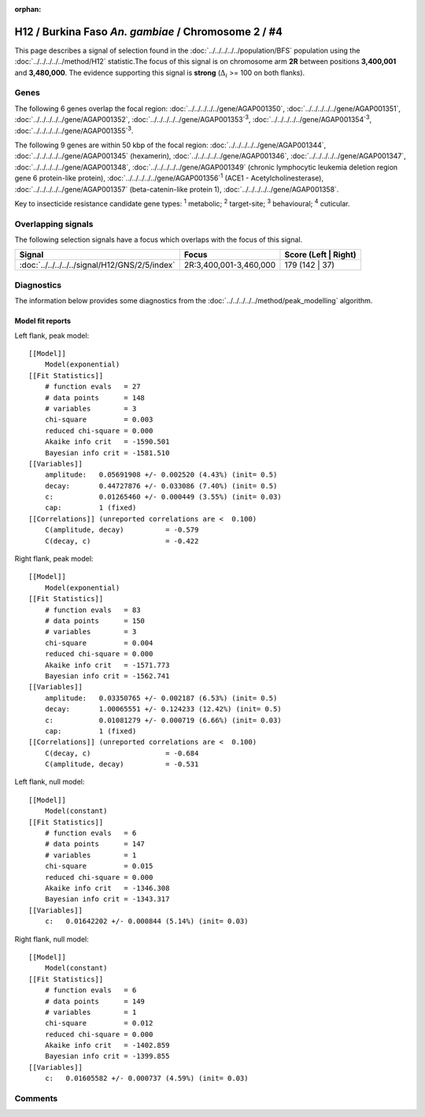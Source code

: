 :orphan:




H12 / Burkina Faso *An. gambiae* / Chromosome 2 / #4
====================================================

This page describes a signal of selection found in the
:doc:`../../../../../population/BFS` population using the
:doc:`../../../../../method/H12` statistic.The focus of this signal is on chromosome arm
**2R** between positions **3,400,001** and
**3,480,000**.
The evidence supporting this signal is
**strong** (:math:`\Delta_{i}` >= 100 on both flanks).

.. raw:: html
    :file: peak_location.html

.. raw:: html

    <div class='bokeh-figure figure'><p class='caption'>
    <strong>Signal location</strong>. Blue markers
    show the values of the selection statistic.
    The dashed black line shows the fitted peak model. The shaded red area
    shows the focus of the selection signal. The shaded blue area shows
    the genomic region in linkage with the selection event. Use the
    mouse wheel or the controls at the top right of the plot to zoom in, and hover
    over genes to see gene names and descriptions.
    </p></div>

Genes
-----




The following 6 genes overlap the focal region: :doc:`../../../../../gene/AGAP001350`,  :doc:`../../../../../gene/AGAP001351`,  :doc:`../../../../../gene/AGAP001352`,  :doc:`../../../../../gene/AGAP001353`:sup:`3`,  :doc:`../../../../../gene/AGAP001354`:sup:`3`,  :doc:`../../../../../gene/AGAP001355`:sup:`3`.




The following 9 genes are within 50 kbp of the focal
region: :doc:`../../../../../gene/AGAP001344`,  :doc:`../../../../../gene/AGAP001345` (hexamerin),  :doc:`../../../../../gene/AGAP001346`,  :doc:`../../../../../gene/AGAP001347`,  :doc:`../../../../../gene/AGAP001348`,  :doc:`../../../../../gene/AGAP001349` (chronic lymphocytic leukemia deletion region gene 6 protein-like protein),  :doc:`../../../../../gene/AGAP001356`:sup:`1` (ACE1 - Acetylcholinesterase),  :doc:`../../../../../gene/AGAP001357` (beta-catenin-like protein 1),  :doc:`../../../../../gene/AGAP001358`.


Key to insecticide resistance candidate gene types: :sup:`1` metabolic;
:sup:`2` target-site; :sup:`3` behavioural; :sup:`4` cuticular.

Overlapping signals
-------------------

The following selection signals have a focus which overlaps with the
focus of this signal.

.. cssclass:: table-hover
.. csv-table::
    :widths: auto
    :header: Signal,Focus,Score (Left | Right)

    :doc:`../../../../../signal/H12/GNS/2/5/index`, "2R:3,400,001-3,460,000", 179 (142 | 37)
    



Diagnostics
-----------

The information below provides some diagnostics from the
:doc:`../../../../../method/peak_modelling` algorithm.

.. raw:: html

    <div class="figure">
    <img src="../../../../../_static/data/signal/H12/BFS/2/4/peak_context.png"/>
    <p class="caption"><strong>Selection signal in context</strong>. @@TODO</p>
    </div>

.. raw:: html

    <div class="figure">
    <img src="../../../../../_static/data/signal/H12/BFS/2/4/peak_targetting.png"/>
    <p class="caption"><strong>Peak targetting</strong>. @@TODO</p>
    </div>

.. raw:: html

    <div class="figure">
    <img src="../../../../../_static/data/signal/H12/BFS/2/4/peak_fit.png"/>
    <p class="caption"><strong>Peak fitting diagnostics</strong>. @@TODO</p>
    </div>

Model fit reports
~~~~~~~~~~~~~~~~~

Left flank, peak model::

    [[Model]]
        Model(exponential)
    [[Fit Statistics]]
        # function evals   = 27
        # data points      = 148
        # variables        = 3
        chi-square         = 0.003
        reduced chi-square = 0.000
        Akaike info crit   = -1590.501
        Bayesian info crit = -1581.510
    [[Variables]]
        amplitude:   0.05691908 +/- 0.002520 (4.43%) (init= 0.5)
        decay:       0.44727876 +/- 0.033086 (7.40%) (init= 0.5)
        c:           0.01265460 +/- 0.000449 (3.55%) (init= 0.03)
        cap:         1 (fixed)
    [[Correlations]] (unreported correlations are <  0.100)
        C(amplitude, decay)          = -0.579 
        C(decay, c)                  = -0.422 


Right flank, peak model::

    [[Model]]
        Model(exponential)
    [[Fit Statistics]]
        # function evals   = 83
        # data points      = 150
        # variables        = 3
        chi-square         = 0.004
        reduced chi-square = 0.000
        Akaike info crit   = -1571.773
        Bayesian info crit = -1562.741
    [[Variables]]
        amplitude:   0.03350765 +/- 0.002187 (6.53%) (init= 0.5)
        decay:       1.00065551 +/- 0.124233 (12.42%) (init= 0.5)
        c:           0.01081279 +/- 0.000719 (6.66%) (init= 0.03)
        cap:         1 (fixed)
    [[Correlations]] (unreported correlations are <  0.100)
        C(decay, c)                  = -0.684 
        C(amplitude, decay)          = -0.531 


Left flank, null model::

    [[Model]]
        Model(constant)
    [[Fit Statistics]]
        # function evals   = 6
        # data points      = 147
        # variables        = 1
        chi-square         = 0.015
        reduced chi-square = 0.000
        Akaike info crit   = -1346.308
        Bayesian info crit = -1343.317
    [[Variables]]
        c:   0.01642202 +/- 0.000844 (5.14%) (init= 0.03)


Right flank, null model::

    [[Model]]
        Model(constant)
    [[Fit Statistics]]
        # function evals   = 6
        # data points      = 149
        # variables        = 1
        chi-square         = 0.012
        reduced chi-square = 0.000
        Akaike info crit   = -1402.859
        Bayesian info crit = -1399.855
    [[Variables]]
        c:   0.01605582 +/- 0.000737 (4.59%) (init= 0.03)


Comments
--------


.. raw:: html

    <div id="disqus_thread"></div>
    <script>
    
    (function() { // DON'T EDIT BELOW THIS LINE
    var d = document, s = d.createElement('script');
    s.src = 'https://agam-selection-atlas.disqus.com/embed.js';
    s.setAttribute('data-timestamp', +new Date());
    (d.head || d.body).appendChild(s);
    })();
    </script>
    <noscript>Please enable JavaScript to view the <a href="https://disqus.com/?ref_noscript">comments.</a></noscript>


